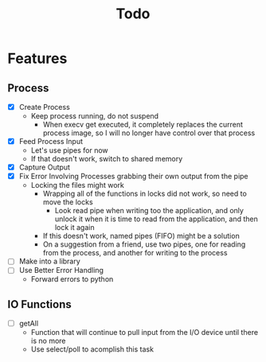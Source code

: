 #+TITLE: Todo

* Features
** Process
- [X] Create Process
  - Keep process running, do not suspend
    - When execv get executed, it completely replaces the current process image, so I will no longer have control over that process
- [X] Feed Process Input
  - Let's use pipes for now
  - If that doesn't work, switch to shared memory
- [X] Capture Output
- [X] Fix Error Involving Processes grabbing their own output from the pipe
  - Locking the files might work
    - Wrapping all of the functions in locks did not work, so need to move the locks
      - Look read pipe when writing too the application, and only unlock it when it is time to read from the application, and then lock it again
    - If this doesn't work, named pipes (FIFO) might be a solution
    - On a suggestion from a friend, use two pipes, one for reading from the process, and another for writing to the process
- [ ] Make into a library
- [ ] Use Better Error Handling
  - Forward errors to python
** IO Functions
- [ ] getAll
  - Function that will continue to pull input from the I/O device until there is no more
  - Use select/poll to acomplish this task
